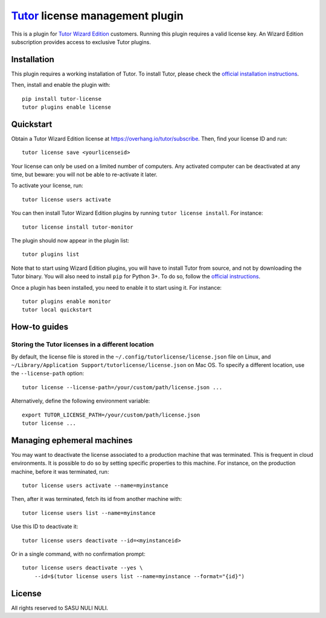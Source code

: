 `Tutor <https://docs.tutor.overhang.io>`__ license management plugin
====================================================================

This is a plugin for `Tutor Wizard Edition <https://overhang.io/tutor/>`__ customers. Running this plugin requires a valid license key. An Wizard Edition subscription provides access to exclusive Tutor plugins.


Installation
------------

This plugin requires a working installation of Tutor. To install Tutor, please check the `official installation instructions <https://docs.tutor.overhang.io/install.html>`__.

Then, install and enable the plugin with::

    pip install tutor-license
    tutor plugins enable license

Quickstart
----------

Obtain a Tutor Wizard Edition license at https://overhang.io/tutor/subscribe. Then, find your license ID and run::

    tutor license save <yourlicenseid>

Your license can only be used on a limited number of computers. Any activated computer can be deactivated at any time, but beware: you will not be able to re-activate it later.

To activate your license, run::

    tutor license users activate

You can then install Tutor Wizard Edition plugins by running ``tutor license install``. For instance::

    tutor license install tutor-monitor

The plugin should now appear in the plugin list::

    tutor plugins list

Note that to start using Wizard Edition plugins, you will have to install Tutor from source, and not by downloading the Tutor binary. You will also need to install ``pip`` for Python 3+. To do so, follow the `official instructions <https://pip.pypa.io/en/stable/installing/>`__.

Once a plugin has been installed, you need to enable it to start using it. For instance::

    tutor plugins enable monitor
    tutor local quickstart

How-to guides
-------------

Storing the Tutor licenses in a different location
~~~~~~~~~~~~~~~~~~~~~~~~~~~~~~~~~~~~~~~~~~~~~~~~~~

By default, the license file is stored in the ``~/.config/tutorlicense/license.json`` file on Linux, and ``~/Library/Application Support/tutorlicense/license.json`` on Mac OS. To specify a different location, use the ``--license-path`` option::

    tutor license --license-path=/your/custom/path/license.json ...

Alternatively, define the following environment variable::

    export TUTOR_LICENSE_PATH=/your/custom/path/license.json
    tutor license ...

Managing ephemeral machines
---------------------------

You may want to deactivate the license associated to a production machine that was terminated. This is frequent in cloud environments. It is possible to do so by setting specific properties to this machine. For instance, on the production machine, before it was terminated, run::

    tutor license users activate --name=myinstance

Then, after it was terminated, fetch its id from another machine with::

    tutor license users list --name=myinstance

Use this ID to deactivate it::

    tutor license users deactivate --id=<myinstanceid>

Or in a single command, with no confirmation prompt::

    tutor license users deactivate --yes \
        --id=$(tutor license users list --name=myinstance --format="{id}")

License
-------

All rights reserved to SASU NULI NULI.